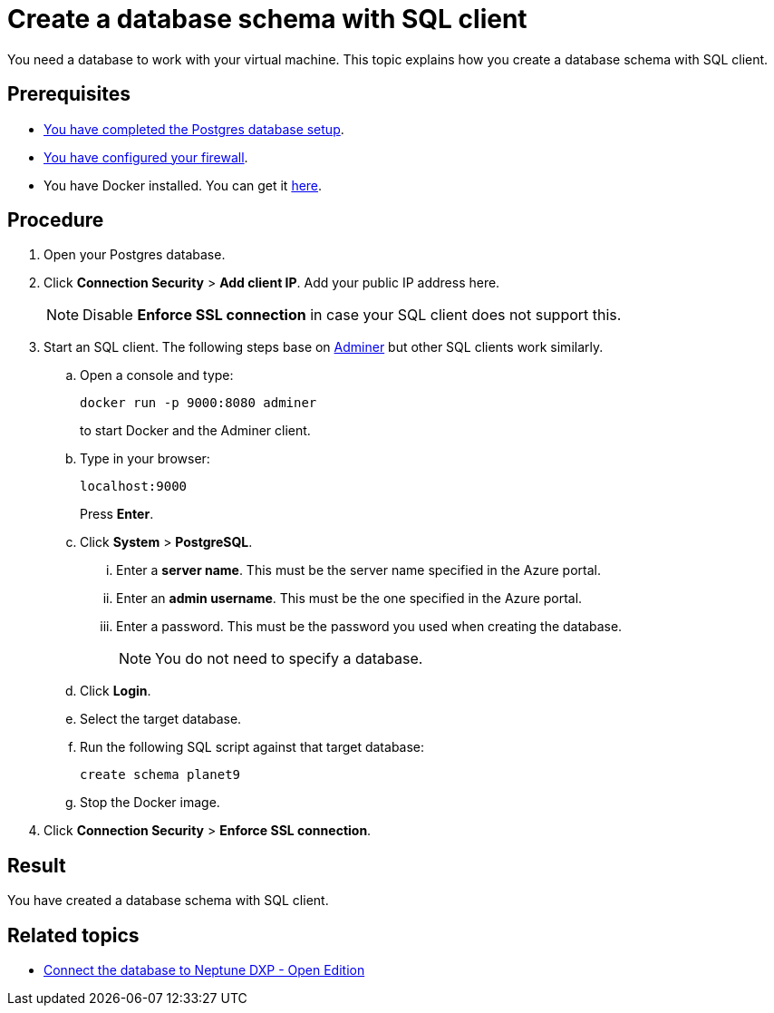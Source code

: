 = Create a database schema with SQL client

You need a database to work with your virtual machine.
This topic explains how you create a database schema with SQL client.

== Prerequisites

* xref:azure-create-database.adoc[You have completed the Postgres database setup].
* xref:azure-firewall.adoc[You have configured your firewall].
* You have Docker installed. You can get it https://docs.docker.com/get-docker/[here].

== Procedure

. Open your Postgres database.
. Click *Connection Security* > *Add client IP*. Add your public IP address here.
+
NOTE: Disable *Enforce SSL connection* in case your SQL client does not support this.
+
. Start an SQL client. The following steps base on https://www.adminer.org/[Adminer] but other SQL clients work similarly.
.. Open a console and type:
+
[source,asciidoc]
----
docker run -p 9000:8080 adminer
----
to start Docker and the Adminer client.
.. Type in your browser:
+
[source,asciidoc]
----
localhost:9000
----
Press *Enter*.
.. Click *System* > *PostgreSQL*.
... Enter a *server name*. This must be the server name specified in the Azure portal.
... Enter an *admin username*. This must be the one specified in the Azure portal.
... Enter a password. This must be the password you used when creating the database.
+
NOTE: You do not need to specify a database.
.. Click *Login*.
.. Select the target database.
.. Run the following SQL script against that target database:
//TODO: Is that still up to date?
+
[source,asciidoc]
----
create schema planet9
----
+
.. Stop the Docker image.
. Click *Connection Security* > *Enforce SSL connection*.

== Result

You have created a database schema with SQL client.

== Related topics

* xref:azure-connection-cockpit.adoc[Connect the database to Neptune DXP - Open Edition]
